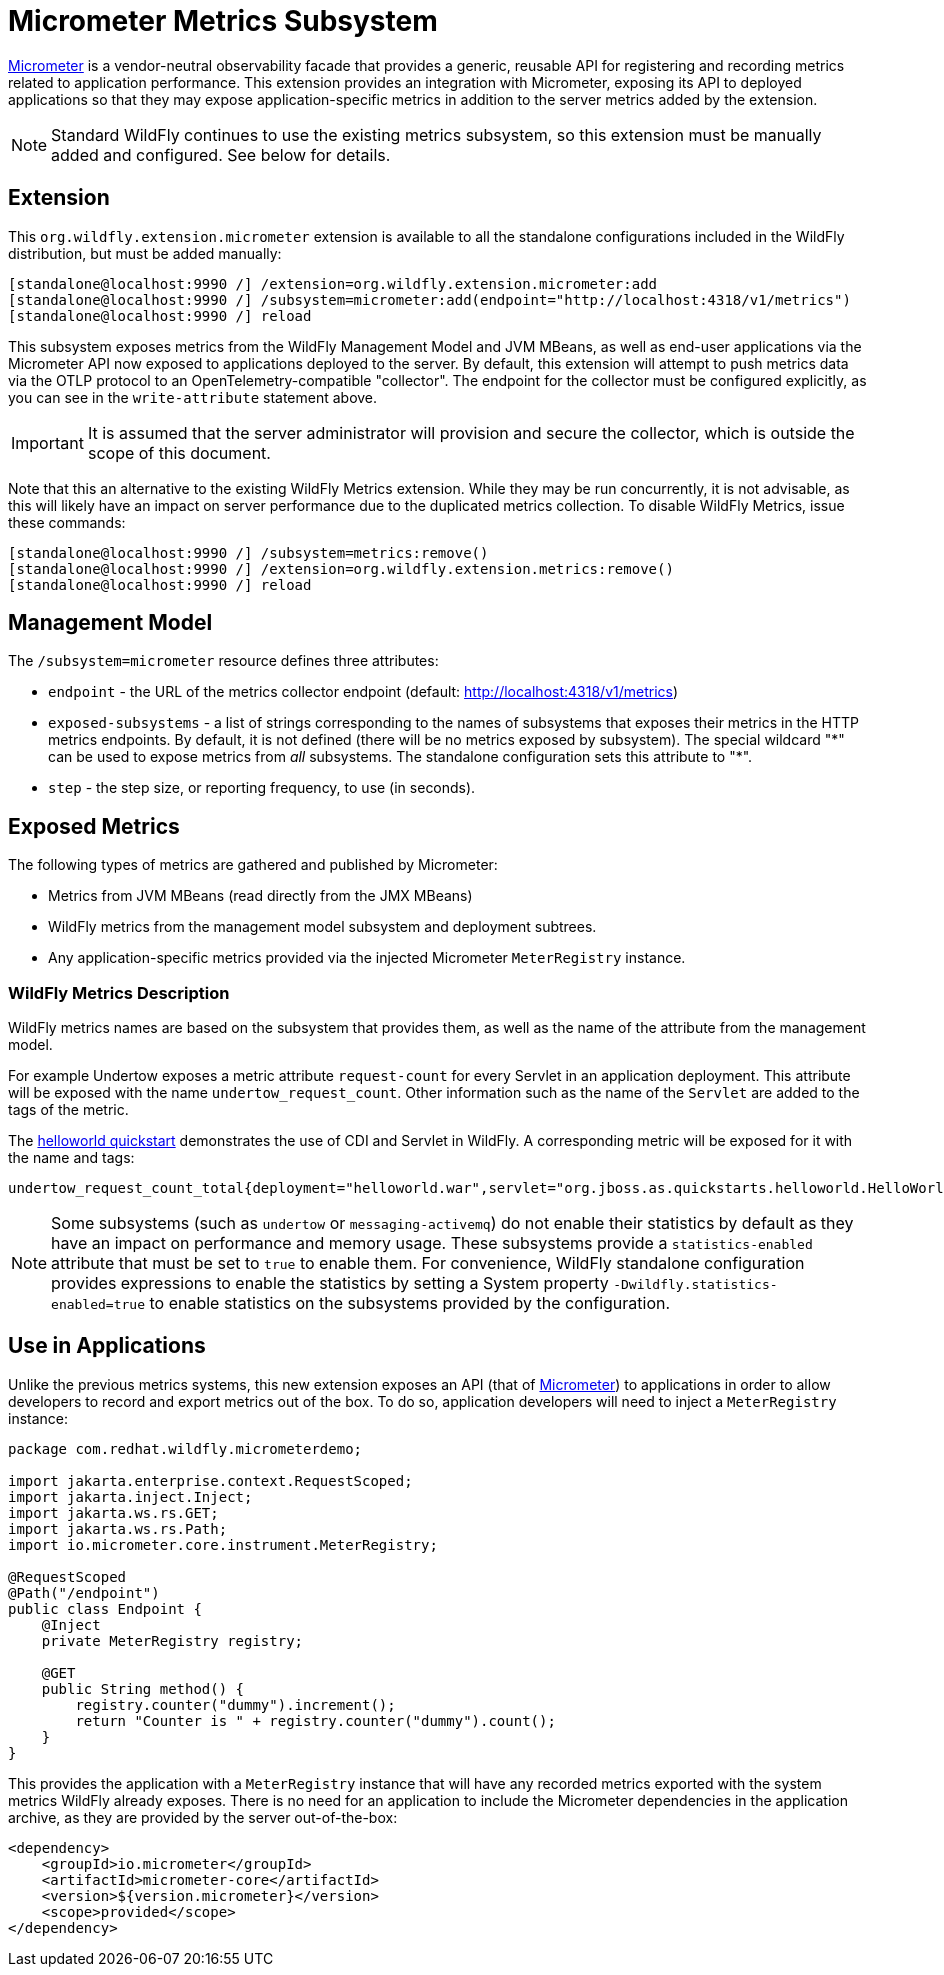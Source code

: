 [[Micrometer_Metrics]]
= Micrometer Metrics Subsystem

ifdef::env-github[]
:tip-caption: :bulb:
:note-caption: :information_source:
:important-caption: :heavy_exclamation_mark:
:caution-caption: :fire:
:warning-caption: :warning:
endif::[]

https://micrometer.io/[Micrometer] is a vendor-neutral observability facade that provides a generic, reusable API for registering and recording metrics related to application performance. This extension provides an integration with Micrometer, exposing its API to deployed applications so that they may expose application-specific metrics in addition to the server metrics added by the extension.

NOTE: Standard WildFly continues to use the existing metrics subsystem, so this extension must be manually added and configured. See below for details.

[[micrometer-required-extension-metrics]]
== Extension

This `org.wildfly.extension.micrometer` extension is available to all the standalone configurations included in the WildFly distribution, but must be added manually:

[source,options="nowrap"]
----
[standalone@localhost:9990 /] /extension=org.wildfly.extension.micrometer:add
[standalone@localhost:9990 /] /subsystem=micrometer:add(endpoint="http://localhost:4318/v1/metrics")
[standalone@localhost:9990 /] reload
----

This subsystem exposes metrics from the WildFly Management Model and JVM MBeans, as well as end-user applications via the Micrometer API now exposed to applications deployed to the server.  By default, this extension will attempt to push metrics data via the OTLP protocol to an OpenTelemetry-compatible "collector". The endpoint for the collector must be configured explicitly, as you can see in the `write-attribute` statement above.

[IMPORTANT]
It is assumed that the server administrator will provision and secure the collector, which is outside the scope of this document.

Note that this an alternative to the existing WildFly Metrics extension. While they may be run concurrently, it is not advisable, as this will likely have an impact on server performance due to the duplicated metrics collection. To disable WildFly Metrics, issue these commands:

[source,options="nowrap"]
----
[standalone@localhost:9990 /] /subsystem=metrics:remove()
[standalone@localhost:9990 /] /extension=org.wildfly.extension.metrics:remove()
[standalone@localhost:9990 /] reload
----

== Management Model

The `/subsystem=micrometer` resource defines three attributes:

* `endpoint` - the URL of the metrics collector endpoint (default: http://localhost:4318/v1/metrics)
* `exposed-subsystems` - a list of strings corresponding to the names of subsystems that exposes their metrics in the
HTTP metrics endpoints. By default, it is not defined (there will be no metrics exposed by subsystem). The special wildcard "{asterisk}" can be used to expose metrics from _all_ subsystems. The standalone configuration sets this attribute to "{asterisk}".
* `step` - the step size, or reporting frequency, to use (in seconds).

== Exposed Metrics

The following types of metrics are gathered and published by Micrometer:

* Metrics from JVM MBeans (read directly from the JMX MBeans)
* WildFly metrics from the management model subsystem and deployment subtrees.
* Any application-specific metrics provided via the injected Micrometer `MeterRegistry` instance.

=== WildFly Metrics Description

WildFly metrics names are based on the subsystem that provides them, as well as the name of the attribute from the management model.

For example Undertow exposes a metric attribute `request-count` for every Servlet in an application deployment. This attribute will be exposed with the name `undertow_request_count`. Other information such as the name of the `Servlet` are added to the tags of the metric.

The https://github.com/wildfly/quickstart/tree/main/helloworld[helloworld quickstart] demonstrates the use of CDI and Servlet in WildFly. A corresponding metric will be exposed for it with the name and tags:

-----
undertow_request_count_total{deployment="helloworld.war",servlet="org.jboss.as.quickstarts.helloworld.HelloWorldServlet",subdeployment="helloworld.war"} 4.0
-----
[NOTE]
Some subsystems (such as `undertow` or `messaging-activemq`) do not enable their statistics by default as they have an impact on performance and memory usage. These subsystems provide a `statistics-enabled` attribute that must be set to `true` to enable them. For convenience, WildFly standalone configuration provides expressions to enable the statistics by setting a System property `-Dwildfly.statistics-enabled=true` to enable statistics on the subsystems provided by the configuration.

== Use in Applications

Unlike the previous metrics systems, this new extension exposes an API (that of https://micrometer.io[Micrometer]) to applications in order to allow developers to record and export metrics out of the box. To do so, application developers will need to inject a `MeterRegistry` instance:

[source,java]
-----
package com.redhat.wildfly.micrometerdemo;

import jakarta.enterprise.context.RequestScoped;
import jakarta.inject.Inject;
import jakarta.ws.rs.GET;
import jakarta.ws.rs.Path;
import io.micrometer.core.instrument.MeterRegistry;

@RequestScoped
@Path("/endpoint")
public class Endpoint {
    @Inject
    private MeterRegistry registry;

    @GET
    public String method() {
        registry.counter("dummy").increment();
        return "Counter is " + registry.counter("dummy").count();
    }
}
-----

This provides the application with a `MeterRegistry` instance that will have any recorded metrics exported with the system metrics WildFly already exposes. There is no need for an application to include the Micrometer dependencies in the application archive, as they are provided by the server out-of-the-box:

[source,xml]
-----
<dependency>
    <groupId>io.micrometer</groupId>
    <artifactId>micrometer-core</artifactId>
    <version>${version.micrometer}</version>
    <scope>provided</scope>
</dependency>
-----
